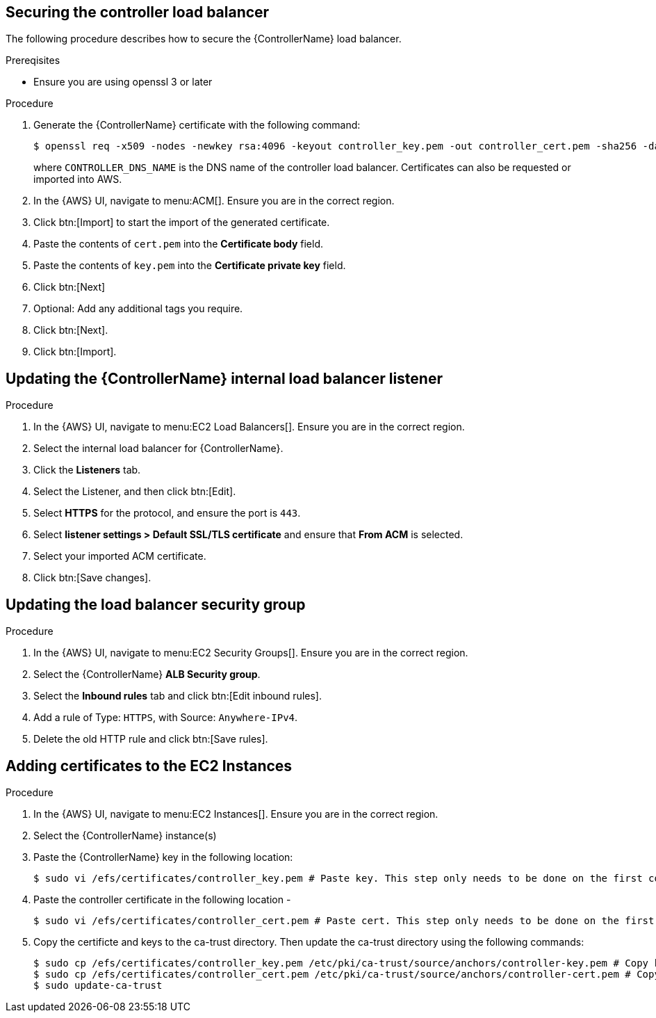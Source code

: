 [id="proc-aap-aws-secure-controller-load-balancer"]

== Securing the controller load balancer

The following procedure describes how to secure the {ControllerName} load balancer.

.Prereqisites
* Ensure you are using openssl 3 or later

.Procedure
. Generate the {ControllerName} certificate with the following command:
+
[literal, options="nowrap" subs="+quotes,attributes"]
----
$ openssl req -x509 -nodes -newkey rsa:4096 -keyout controller_key.pem -out controller_cert.pem -sha256 -days 365 -addext "subjectAltName = DNS:<CONTROLLER_DNS_NAME>"
----
where `CONTROLLER_DNS_NAME` is the DNS name of the controller load balancer. 
Certificates can also be requested or imported into AWS.
. In the {AWS} UI, navigate to menu:ACM[]. 
Ensure you are in the correct region.
. Click btn:[Import] to start the import of the generated certificate.
. Paste the contents of `cert.pem` into the *Certificate body* field.
. Paste the contents of `key.pem` into the *Certificate private key* field.
. Click btn:[Next]
. Optional: Add any additional tags you require. 
. Click btn:[Next].
. Click btn:[Import].

[discrete]
== Updating the {ControllerName} internal load balancer listener

.Procedure
. In the {AWS} UI, navigate to menu:EC2 Load Balancers[]. 
Ensure you are in the correct region.
. Select the internal load balancer for {ControllerName}.
. Click the *Listeners* tab.
. Select the Listener, and then click btn:[Edit].
. Select *HTTPS* for the protocol, and ensure the port is `443`.
. Select *listener settings > Default SSL/TLS certificate* and ensure that *From ACM* is selected.
. Select your imported ACM certificate.
. Click btn:[Save changes].

[discrete]
== Updating the load balancer security group

.Procedure
. In the {AWS} UI, navigate to menu:EC2 Security Groups[]. 
Ensure you are in the correct region.
. Select the {ControllerName} *ALB Security group*.
. Select the *Inbound rules* tab and click btn:[Edit inbound rules].
. Add a rule of Type: `HTTPS`, with Source: `Anywhere-IPv4`.
. Delete the old HTTP rule and click btn:[Save rules].

[discrete]
== Adding certificates to the EC2 Instances

.Procedure
. In the {AWS} UI, navigate to menu:EC2 Instances[]. 
Ensure you are in the correct region.
. Select the {ControllerName} instance(s)
. Paste the {ControllerName} key in the following location:
+
[literal, options="nowrap" subs="+quotes,attributes"]
----
$ sudo vi /efs/certificates/controller_key.pem # Paste key. This step only needs to be done on the first controller node.
----
+
. Paste the controller certificate in the following location -
+
[literal, options="nowrap" subs="+quotes,attributes"]
----
$ sudo vi /efs/certificates/controller_cert.pem # Paste cert. This step only needs to be done on the first controller node.
----
+
. Copy the certificte and keys to the ca-trust directory. Then update the ca-trust directory using the following commands:
+
[literal, options="nowrap" subs="+quotes,attributes"]
----
$ sudo cp /efs/certificates/controller_key.pem /etc/pki/ca-trust/source/anchors/controller-key.pem # Copy key
$ sudo cp /efs/certificates/controller_cert.pem /etc/pki/ca-trust/source/anchors/controller-cert.pem # Copy cert
$ sudo update-ca-trust
----
